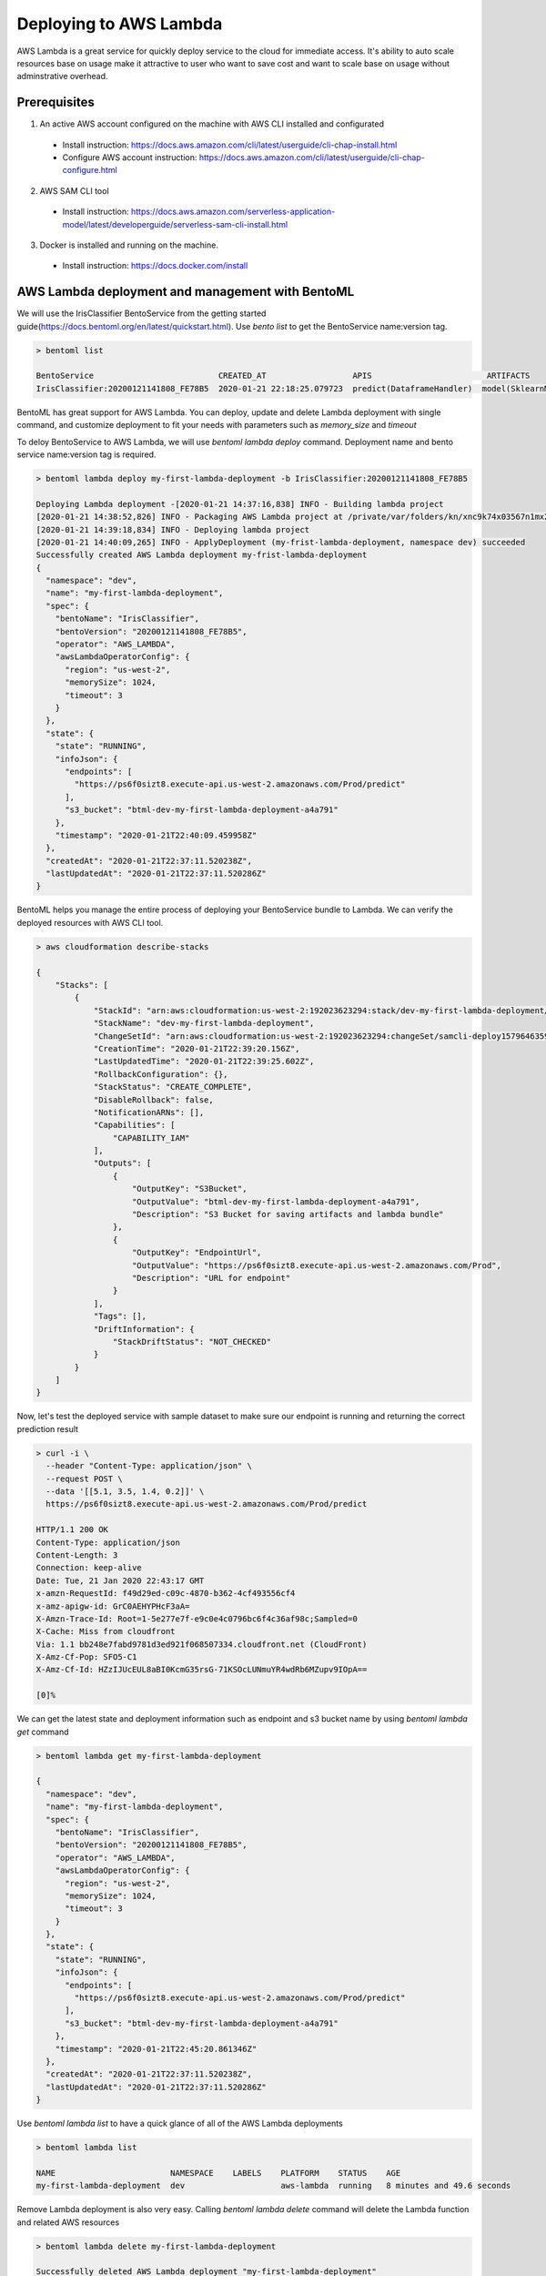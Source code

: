 Deploying to AWS Lambda
=======================


AWS Lambda is a great service for quickly deploy service to the cloud for immediate
access. It's ability to auto scale resources base on usage make it attractive to
user who want to save cost and want to scale base on usage without adminstrative overhead.



Prerequisites
-------------

1. An active AWS account configured on the machine with AWS CLI installed and configurated

  * Install instruction: https://docs.aws.amazon.com/cli/latest/userguide/cli-chap-install.html
  * Configure AWS account instruction: https://docs.aws.amazon.com/cli/latest/userguide/cli-chap-configure.html

2. AWS SAM CLI tool

  * Install instruction: https://docs.aws.amazon.com/serverless-application-model/latest/developerguide/serverless-sam-cli-install.html

3. Docker is installed and running on the machine.

  * Install instruction: https://docs.docker.com/install


AWS Lambda deployment and management with BentoML
-------------------------------------------------

We will use the IrisClassifier BentoService from the getting started guide(https://docs.bentoml.org/en/latest/quickstart.html).
Use `bento list` to get the BentoService name:version tag.


.. code-block:: bash

    > bentoml list

    BentoService                          CREATED_AT                  APIS                        ARTIFACTS
    IrisClassifier:20200121141808_FE78B5  2020-01-21 22:18:25.079723  predict(DataframeHandler)  model(SklearnModelArtifact)


BentoML has great support for AWS Lambda. You can deploy, update and delete Lambda
deployment with single command, and customize deployment to fit your needs with parameters
such as `memory_size` and `timeout`

To deloy BentoService to AWS Lambda, we will use `bentoml lambda deploy` command.
Deployment name and bento service name:version tag is required.

.. code-block:: bash

    > bentoml lambda deploy my-first-lambda-deployment -b IrisClassifier:20200121141808_FE78B5

    Deploying Lambda deployment -[2020-01-21 14:37:16,838] INFO - Building lambda project
    [2020-01-21 14:38:52,826] INFO - Packaging AWS Lambda project at /private/var/folders/kn/xnc9k74x03567n1mx2tfqnpr0000gn/T/bentoml-temp-qmzs123h ...
    [2020-01-21 14:39:18,834] INFO - Deploying lambda project
    [2020-01-21 14:40:09,265] INFO - ApplyDeployment (my-frist-lambda-deployment, namespace dev) succeeded
    Successfully created AWS Lambda deployment my-frist-lambda-deployment
    {
      "namespace": "dev",
      "name": "my-first-lambda-deployment",
      "spec": {
        "bentoName": "IrisClassifier",
        "bentoVersion": "20200121141808_FE78B5",
        "operator": "AWS_LAMBDA",
        "awsLambdaOperatorConfig": {
          "region": "us-west-2",
          "memorySize": 1024,
          "timeout": 3
        }
      },
      "state": {
        "state": "RUNNING",
        "infoJson": {
          "endpoints": [
            "https://ps6f0sizt8.execute-api.us-west-2.amazonaws.com/Prod/predict"
          ],
          "s3_bucket": "btml-dev-my-first-lambda-deployment-a4a791"
        },
        "timestamp": "2020-01-21T22:40:09.459958Z"
      },
      "createdAt": "2020-01-21T22:37:11.520238Z",
      "lastUpdatedAt": "2020-01-21T22:37:11.520286Z"
    }


BentoML helps you manage the entire process of deploying your BentoService bundle to Lambda.
We can verify the deployed resources with AWS CLI tool.

.. code-block:: bash

    > aws cloudformation describe-stacks

    {
        "Stacks": [
            {
                "StackId": "arn:aws:cloudformation:us-west-2:192023623294:stack/dev-my-first-lambda-deployment/dd2a7cf0-3c9e-11ea-8654-02f6ffa9fe66",
                "StackName": "dev-my-first-lambda-deployment",
                "ChangeSetId": "arn:aws:cloudformation:us-west-2:192023623294:changeSet/samcli-deploy1579646359/f9c876ca-ade0-4623-93e9-870ef6e7e1b5",
                "CreationTime": "2020-01-21T22:39:20.156Z",
                "LastUpdatedTime": "2020-01-21T22:39:25.602Z",
                "RollbackConfiguration": {},
                "StackStatus": "CREATE_COMPLETE",
                "DisableRollback": false,
                "NotificationARNs": [],
                "Capabilities": [
                    "CAPABILITY_IAM"
                ],
                "Outputs": [
                    {
                        "OutputKey": "S3Bucket",
                        "OutputValue": "btml-dev-my-first-lambda-deployment-a4a791",
                        "Description": "S3 Bucket for saving artifacts and lambda bundle"
                    },
                    {
                        "OutputKey": "EndpointUrl",
                        "OutputValue": "https://ps6f0sizt8.execute-api.us-west-2.amazonaws.com/Prod",
                        "Description": "URL for endpoint"
                    }
                ],
                "Tags": [],
                "DriftInformation": {
                    "StackDriftStatus": "NOT_CHECKED"
                }
            }
        ]
    }

Now, let's test the deployed service with sample dataset to make sure our endpoint is running and returning the correct prediction result

.. code-block:: bash

    > curl -i \
      --header "Content-Type: application/json" \
      --request POST \
      --data '[[5.1, 3.5, 1.4, 0.2]]' \
      https://ps6f0sizt8.execute-api.us-west-2.amazonaws.com/Prod/predict

    HTTP/1.1 200 OK
    Content-Type: application/json
    Content-Length: 3
    Connection: keep-alive
    Date: Tue, 21 Jan 2020 22:43:17 GMT
    x-amzn-RequestId: f49d29ed-c09c-4870-b362-4cf493556cf4
    x-amz-apigw-id: GrC0AEHYPHcF3aA=
    X-Amzn-Trace-Id: Root=1-5e277e7f-e9c0e4c0796bc6f4c36af98c;Sampled=0
    X-Cache: Miss from cloudfront
    Via: 1.1 bb248e7fabd9781d3ed921f068507334.cloudfront.net (CloudFront)
    X-Amz-Cf-Pop: SFO5-C1
    X-Amz-Cf-Id: HZzIJUcEUL8aBI0KcmG35rsG-71KSOcLUNmuYR4wdRb6MZupv9IOpA==

    [0]%

We can get the latest state and deployment information such as endpoint and s3 bucket name by
using `bentoml lambda get` command

.. code-block:: bash

    > bentoml lambda get my-first-lambda-deployment

    {
      "namespace": "dev",
      "name": "my-first-lambda-deployment",
      "spec": {
        "bentoName": "IrisClassifier",
        "bentoVersion": "20200121141808_FE78B5",
        "operator": "AWS_LAMBDA",
        "awsLambdaOperatorConfig": {
          "region": "us-west-2",
          "memorySize": 1024,
          "timeout": 3
        }
      },
      "state": {
        "state": "RUNNING",
        "infoJson": {
          "endpoints": [
            "https://ps6f0sizt8.execute-api.us-west-2.amazonaws.com/Prod/predict"
          ],
          "s3_bucket": "btml-dev-my-first-lambda-deployment-a4a791"
        },
        "timestamp": "2020-01-21T22:45:20.861346Z"
      },
      "createdAt": "2020-01-21T22:37:11.520238Z",
      "lastUpdatedAt": "2020-01-21T22:37:11.520286Z"
    }


Use `bentoml lambda list` to have a quick glance of all of the AWS Lambda deployments

.. code-block:: bash

    > bentoml lambda list

    NAME                        NAMESPACE    LABELS    PLATFORM    STATUS    AGE
    my-first-lambda-deployment  dev                    aws-lambda  running   8 minutes and 49.6 seconds



Remove Lambda deployment is also very easy.  Calling `bentoml lambda delete` command will delete the Lambda function and related AWS resources

.. code-block:: bash

    > bentoml lambda delete my-first-lambda-deployment

    Successfully deleted AWS Lambda deployment "my-first-lambda-deployment"
